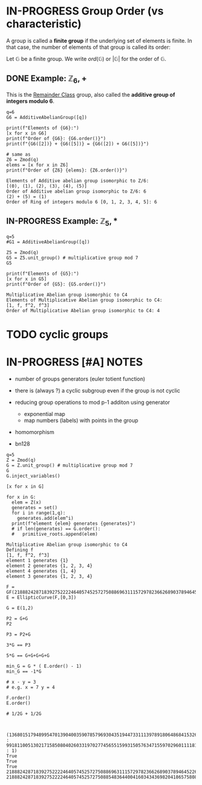 #+STARTUP: overview
#+latex_class_options: [14pt]

* IN-PROGRESS Group Order (vs characteristic)

A group is called a *finite group* if the underlying set of elements is finite. 
In that case, the number of elements of that group is called its order:

Let $\mathbb{G}$ be a finite group. We write $ord(\mathbb{G})$ or $|\mathbb{G}|$ for the order of $\mathbb{G}$.

** DONE Example: $\mathbb{Z}_{6},+$

This is the [[id:770696d2-1294-4e86-ac3c-6803f9053537][Remainder Class]] group, also called the *additive group of integers modulo 6*.

#+BEGIN_SRC sage :session . :exports both
q=6
G6 = AdditiveAbelianGroup([q])

print(f"Elements of {G6}:")
[x for x in G6]
print(f"Order of {G6}: {G6.order()}")
print(f"{G6([2])} + {G6([5])} = {G6([2]) + G6([5])}")

# same as 
Z6 = Zmod(q)
elems = [x for x in Z6]
print(f"Order of {Z6} {elems}: {Z6.order()}")
#+END_SRC

#+RESULTS:
: Elements of Additive abelian group isomorphic to Z/6:
: [(0), (1), (2), (3), (4), (5)]
: Order of Additive abelian group isomorphic to Z/6: 6
: (2) + (5) = (1)
: Order of Ring of integers modulo 6 [0, 1, 2, 3, 4, 5]: 6

** IN-PROGRESS Example: $\mathbb{Z}_{5},*$

#+BEGIN_SRC sage :session . :exports both
q=5
#G1 = AdditiveAbelianGroup([q])

Z5 = Zmod(q)
G5 = Z5.unit_group() # multiplicative group mod 7
G5

print(f"Elements of {G5}:")
[x for x in G5]
print(f"Order of {G5}: {G5.order()}")
#+END_SRC

#+RESULTS:
: Multiplicative Abelian group isomorphic to C4
: Elements of Multiplicative Abelian group isomorphic to C4:
: [1, f, f^2, f^3]
: Order of Multiplicative Abelian group isomorphic to C4: 4


* TODO cyclic groups
* IN-PROGRESS [#A] NOTES
- number of groups generators (euler totient function)

- there is (always ?) a cyclic subgroup even if the group is not cyclic
- reducing group operations to mod p-1 additon using generator
  - exponential map
  - map numbers (labels) with points in the group
- homomorphism
- bn128

#+BEGIN_SRC sage :session . :exports both
  q=5
  Z = Zmod(q)
  G = Z.unit_group() # multiplicative group mod 7
  G
  G.inject_variables()

  [x for x in G]

  for x in G:
    elem = Z(x)
    generates = set()
    for i in range(1,q):
      generates.add(elem^i)
    print(f"element {elem} generates {generates}")
    # if len(generates) == G.order():
    #   primitive_roots.append(elem)
#+END_SRC

#+RESULTS:
: Multiplicative Abelian group isomorphic to C4
: Defining f
: [1, f, f^2, f^3]
: element 1 generates {1}
: element 2 generates {1, 2, 3, 4}
: element 4 generates {1, 4}
: element 3 generates {1, 2, 3, 4}

#+BEGIN_SRC sage :session . :exports both
  F = GF(21888242871839275222246405745257275088696311157297823662689037894645226208583)
  E = EllipticCurve(F,[0,3])

  G = E(1,2)

  P2 = G+G
  P2

  P3 = P2+G

  3*G == P3

  5*G == G+G+G+G+G

  min_G = G * ( E.order() - 1)
  min_G == -1*G

  # x - y = 3
  # e.g. x = 7 y = 4

  F.order()
  E.order()

  # 1/2G + 1/2G


#+END_SRC

#+RESULTS:
: (1368015179489954701390400359078579693043519447331113978918064868415326638035 : 9918110051302171585080402603319702774565515993150576347155970296011118125764 : 1)
: True
: True
: True
: 21888242871839275222246405745257275088696311157297823662689037894645226208583
: 21888242871839275222246405745257275088548364400416034343698204186575808495617
